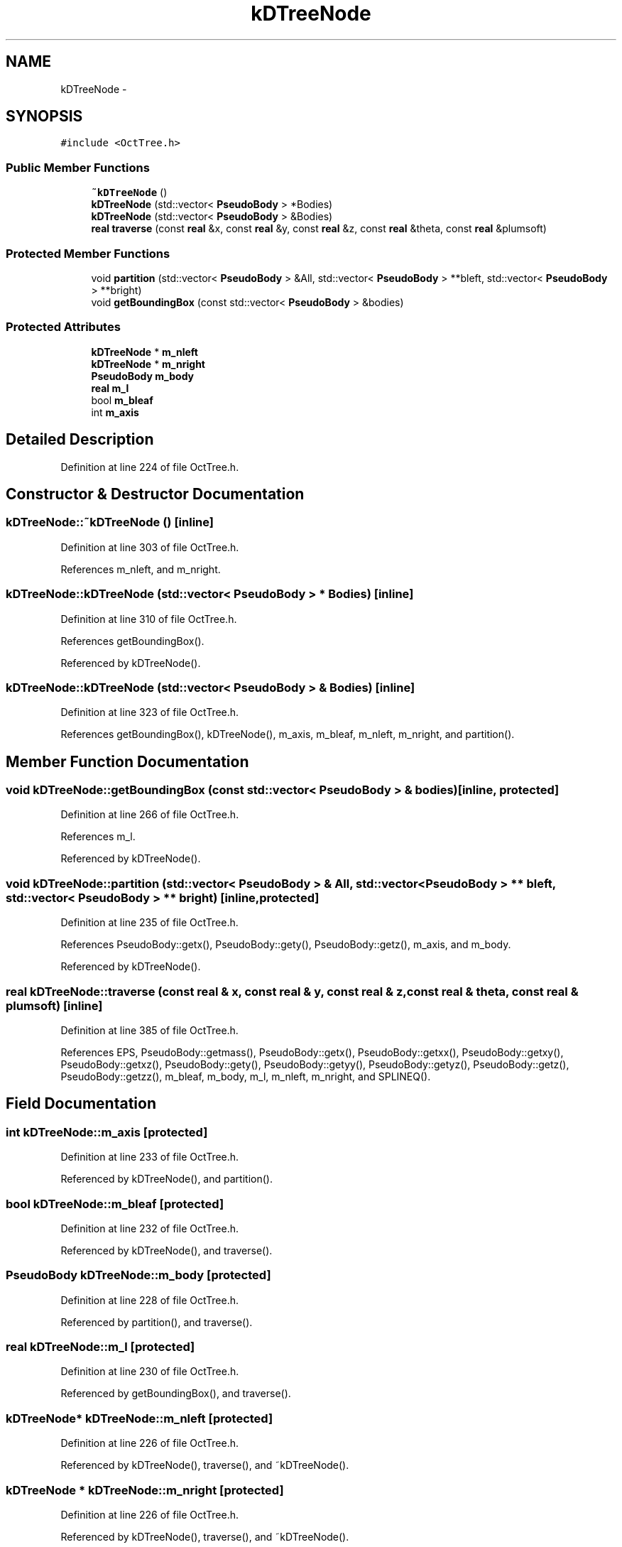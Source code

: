.TH "kDTreeNode" 3 "10 May 2010" "Version 0.1" "amateur" \" -*- nroff -*-
.ad l
.nh
.SH NAME
kDTreeNode \- 
.SH SYNOPSIS
.br
.PP
.PP
\fC#include <OctTree.h>\fP
.SS "Public Member Functions"

.in +1c
.ti -1c
.RI "\fB~kDTreeNode\fP ()"
.br
.ti -1c
.RI "\fBkDTreeNode\fP (std::vector< \fBPseudoBody\fP > *Bodies)"
.br
.ti -1c
.RI "\fBkDTreeNode\fP (std::vector< \fBPseudoBody\fP > &Bodies)"
.br
.ti -1c
.RI "\fBreal\fP \fBtraverse\fP (const \fBreal\fP &x, const \fBreal\fP &y, const \fBreal\fP &z, const \fBreal\fP &theta, const \fBreal\fP &plumsoft)"
.br
.in -1c
.SS "Protected Member Functions"

.in +1c
.ti -1c
.RI "void \fBpartition\fP (std::vector< \fBPseudoBody\fP > &All, std::vector< \fBPseudoBody\fP > **bleft, std::vector< \fBPseudoBody\fP > **bright)"
.br
.ti -1c
.RI "void \fBgetBoundingBox\fP (const std::vector< \fBPseudoBody\fP > &bodies)"
.br
.in -1c
.SS "Protected Attributes"

.in +1c
.ti -1c
.RI "\fBkDTreeNode\fP * \fBm_nleft\fP"
.br
.ti -1c
.RI "\fBkDTreeNode\fP * \fBm_nright\fP"
.br
.ti -1c
.RI "\fBPseudoBody\fP \fBm_body\fP"
.br
.ti -1c
.RI "\fBreal\fP \fBm_l\fP"
.br
.ti -1c
.RI "bool \fBm_bleaf\fP"
.br
.ti -1c
.RI "int \fBm_axis\fP"
.br
.in -1c
.SH "Detailed Description"
.PP 
Definition at line 224 of file OctTree.h.
.SH "Constructor & Destructor Documentation"
.PP 
.SS "kDTreeNode::~kDTreeNode ()\fC [inline]\fP"
.PP
Definition at line 303 of file OctTree.h.
.PP
References m_nleft, and m_nright.
.SS "kDTreeNode::kDTreeNode (std::vector< \fBPseudoBody\fP > * Bodies)\fC [inline]\fP"
.PP
Definition at line 310 of file OctTree.h.
.PP
References getBoundingBox().
.PP
Referenced by kDTreeNode().
.SS "kDTreeNode::kDTreeNode (std::vector< \fBPseudoBody\fP > & Bodies)\fC [inline]\fP"
.PP
Definition at line 323 of file OctTree.h.
.PP
References getBoundingBox(), kDTreeNode(), m_axis, m_bleaf, m_nleft, m_nright, and partition().
.SH "Member Function Documentation"
.PP 
.SS "void kDTreeNode::getBoundingBox (const std::vector< \fBPseudoBody\fP > & bodies)\fC [inline, protected]\fP"
.PP
Definition at line 266 of file OctTree.h.
.PP
References m_l.
.PP
Referenced by kDTreeNode().
.SS "void kDTreeNode::partition (std::vector< \fBPseudoBody\fP > & All, std::vector< \fBPseudoBody\fP > ** bleft, std::vector< \fBPseudoBody\fP > ** bright)\fC [inline, protected]\fP"
.PP
Definition at line 235 of file OctTree.h.
.PP
References PseudoBody::getx(), PseudoBody::gety(), PseudoBody::getz(), m_axis, and m_body.
.PP
Referenced by kDTreeNode().
.SS "\fBreal\fP kDTreeNode::traverse (const \fBreal\fP & x, const \fBreal\fP & y, const \fBreal\fP & z, const \fBreal\fP & theta, const \fBreal\fP & plumsoft)\fC [inline]\fP"
.PP
Definition at line 385 of file OctTree.h.
.PP
References EPS, PseudoBody::getmass(), PseudoBody::getx(), PseudoBody::getxx(), PseudoBody::getxy(), PseudoBody::getxz(), PseudoBody::gety(), PseudoBody::getyy(), PseudoBody::getyz(), PseudoBody::getz(), PseudoBody::getzz(), m_bleaf, m_body, m_l, m_nleft, m_nright, and SPLINEQ().
.SH "Field Documentation"
.PP 
.SS "int \fBkDTreeNode::m_axis\fP\fC [protected]\fP"
.PP
Definition at line 233 of file OctTree.h.
.PP
Referenced by kDTreeNode(), and partition().
.SS "bool \fBkDTreeNode::m_bleaf\fP\fC [protected]\fP"
.PP
Definition at line 232 of file OctTree.h.
.PP
Referenced by kDTreeNode(), and traverse().
.SS "\fBPseudoBody\fP \fBkDTreeNode::m_body\fP\fC [protected]\fP"
.PP
Definition at line 228 of file OctTree.h.
.PP
Referenced by partition(), and traverse().
.SS "\fBreal\fP \fBkDTreeNode::m_l\fP\fC [protected]\fP"
.PP
Definition at line 230 of file OctTree.h.
.PP
Referenced by getBoundingBox(), and traverse().
.SS "\fBkDTreeNode\fP* \fBkDTreeNode::m_nleft\fP\fC [protected]\fP"
.PP
Definition at line 226 of file OctTree.h.
.PP
Referenced by kDTreeNode(), traverse(), and ~kDTreeNode().
.SS "\fBkDTreeNode\fP * \fBkDTreeNode::m_nright\fP\fC [protected]\fP"
.PP
Definition at line 226 of file OctTree.h.
.PP
Referenced by kDTreeNode(), traverse(), and ~kDTreeNode().

.SH "Author"
.PP 
Generated automatically by Doxygen for amateur from the source code.
